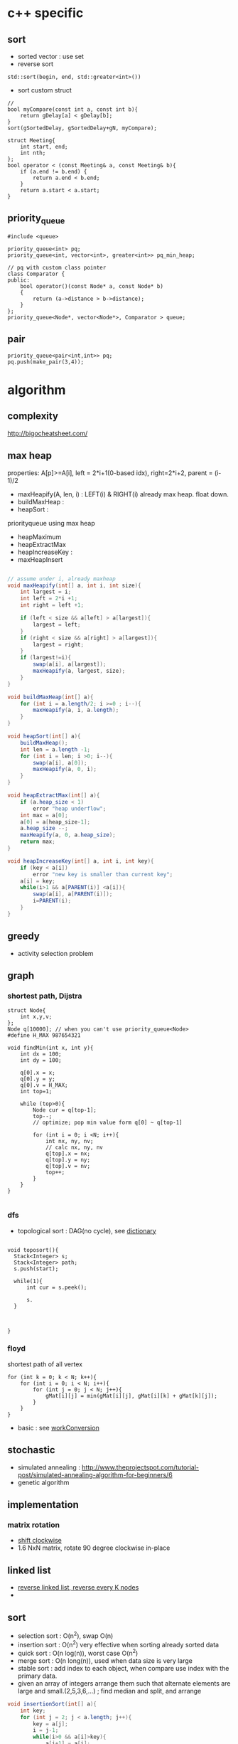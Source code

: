 
* c++ specific
** sort 
- sorted vector : use set
- reverse sort
#+BEGIN_SRC C++
  std::sort(begin, end, std::greater<int>())
#+END_SRC
- sort custom struct
#+BEGIN_SRC C++
  // 
  bool myCompare(const int a, const int b){
      return gDelay[a] < gDelay[b];
  }
  sort(gSortedDelay, gSortedDelay+gN, myCompare);

  struct Meeting{
      int start, end;
      int nth;
  };
  bool operator < (const Meeting& a, const Meeting& b){
      if (a.end != b.end) {
          return a.end < b.end;
      }    
      return a.start < a.start;
  } 
#+END_SRC
** priority_queue
#+BEGIN_SRC c++
  #include <queue>

  priority_queue<int> pq;
  priority_queue<int, vector<int>, greater<int>> pq_min_heap;

  // pq with custom class pointer
  class Comparator {
  public:
      bool operator()(const Node* a, const Node* b)
      {
          return (a->distance > b->distance);
      }
  };
  priority_queue<Node*, vector<Node*>, Comparator > queue;
#+END_SRC
** pair
#+BEGIN_SRC c++
  priority_queue<pair<int,int>> pq;
  pq.push(make_pair(3,4));
#+END_SRC
* algorithm
** complexity
http://bigocheatsheet.com/

** max heap
properties: A[p]>=A[i], left = 2*i+1(0-based idx), right=2*i+2, parent = (i-1)/2
- maxHeapify(A, len, i) : LEFT(i) & RIGHT(i) already max heap. float down.
- buildMaxHeap : 
- heapSort : 
priorityqueue using max heap
- heapMaximum
- heapExtractMax
- heapIncreaseKey : 
- maxHeapInsert
#+BEGIN_SRC java

  // assume under i, already maxheap
  void maxHeapify(int[] a, int i, int size){
      int largest = i;
      int left = 2*i +1;
      int right = left +1;

      if (left < size && a[left] > a[largest]){
          largest = left;
      }
      if (right < size && a[right] > a[largest]){
          largest = right;
      }
      if (largest!=i){
          swap(a[i], a[largest]);
          maxHeapify(a, largest, size);
      }
  }

  void buildMaxHeap(int[] a){
      for (int i = a.length/2; i >=0 ; i--){
          maxHeapify(a, i, a.length);
      }
  }

  void heapSort(int[] a){
      buildMaxHeap();
      int len = a.length -1;
      for (int i = len; i >0; i--){
          swap(a[i], a[0]);
          maxHeapify(a, 0, i);
      }
  }

  void heapExtractMax(int[] a){
      if (a.heap_size < 1)
          error "heap underflow";
      int max = a[0];
      a[0] = a[heap_size-1];
      a.heap_size --;
      maxHeapify(a, 0, a.heap_size);
      return max;
  }

  void heapIncreaseKey(int[] a, int i, int key){
      if (key < a[i])
          error "new key is smaller than current key";
      a[i] = key;
      while(i>1 && a[PARENT(i)] <a[i]){
          swap(a[i], a[PARENT(i)]);
          i=PARENT(i);
      }            
  }
#+END_SRC

** greedy
- activity selection problem
** graph
*** shortest path, Dijstra
#+BEGIN_SRC c++
  struct Node{
      int x,y,v;
  };
  Node q[10000]; // when you can't use priority_queue<Node>
  #define H_MAX 987654321

  void findMin(int x, int y){
      int dx = 100;
      int dy = 100;

      q[0].x = x;
      q[0].y = y;
      q[0].v = H_MAX;
      int top=1;
      
      while (top>0){
          Node cur = q[top-1];
          top--;
          // optimize; pop min value form q[0] ~ q[top-1]

          for (int i = 0; i <N; i++){
              int nx, ny, nv;
              // calc nx, ny, nv
              q[top].x = nx;
              q[top].y = ny;
              q[top].v = nv;
              top++;
          }
      }
  }

#+END_SRC
*** dfs
- topological sort : DAG(no cycle), see [[file:cpp/codejam/dictionary.cpp][dictionary]]
#+BEGIN_SRC c++

  void toposort(){    
    Stack<Integer> s;
    Stack<Integer> path;
    s.push(start);  
  
    while(1){
        int cur = s.peek();

        s.
    }



  }
#+END_SRC
*** floyd
shortest path of all vertex
#+BEGIN_SRC c++
  for (int k = 0; k < N; k++){
      for (int i = 0; i < N; i++){
          for (int j = 0; j < N; j++){
              gMat[i][j] = min(gMat[i][j], gMat[i][k] + gMat[k][j]);
          }
      }
  }
#+END_SRC
- basic : see [[file:cpp/codejam/sotong/workConversion.cpp][workConversion]]
** stochastic
- simulated annealing : http://www.theprojectspot.com/tutorial-post/simulated-annealing-algorithm-for-beginners/6
- genetic algorithm
** implementation
*** matrix rotation
- [[file:java/src/codejam/lib/impl/RotateMatrix.java][shift clockwise]]
- 1.6 NxN matrix, rotate 90 degree clockwise in-place
** linked list
- [[file:java/src/crackcode/List.java::reverseIterative][reverse linked list, reverse every K nodes]]
- 
** sort 
- selection sort : O(n^2), swap O(n)
- insertion sort : O(n^2) very effective when sorting already sorted data
- quick sort : O(n log(n)), worst case O(n^2)
- merge sort : O(n long(n)), used when data size is very large
- stable sort : add index to each object, when compare use index with the primary data.
- given an array of integers arrange them   such that alternate elements are large and small.(2,5,3,6,...) ; find median and split, and arrange
#+BEGIN_SRC java
  void insertionSort(int[] a){
      int key;
      for (int j = 2; j < a.length; j++){
          key = a[j];
          i = j-1;
          while(i>0 && a[i]>key){
              a[i+1] = a[i];
              i=i-1;
          }
          a[i+1] = key;            
      }
  }

  int partition(int[] a, int s, int e){
      p = a[e];
      i = s-1;
      for (int j = s; j <= e-1; j++){
          if (a[j]<=p){
              i++;
              swap(a[j], a[i]);
          }
      }
      swap(a[i+1], a[e]);
      return i+1;
  }
  // s,e : inclusive
  void qsort(int[] a, int s, int e){
      if (s<e){
          int m = partition(a, s, e);
          qsort(a, s, m-1);
          qsort(a, m+1, e);
      }
  }

  // a& b inclusive
  static void mergeSort(int[] a, int[] b, int start, int end) {
      if (start == end) {
          return;
      }
          
      int m = (start+end)/2;
      mergeSort(a, b, start, m);
      mergeSort(a, b, m+1, end);
      // copy sorted a to b
      int l = start;
      int r = m + 1;
      for (int i = start; i <= end; i++) {
          if (l > m) {
              b[i] = a[r++];
              continue;
          }
          if (r > end) {
              b[i] = a[l++];
              continue;
          }

          if (a[l] > a[r]) {
              b[i] = a[r++];
          } else {
              b[i] = a[l++];
          }
      }
          
      // copy b back to a
      for (int i = start; i <= end; i++) {
          a[i] = b[i];
      }
  }
  // sort custom object
  Arrays.sort(strings, new Comparator<String>(){
          int compare(String o1, String o2) {
              // return >0 , if o1 is greater than o2,
              // return 0, when equals
          }
      });

#+END_SRC


*** return the number of non-empty contiguous subarray whose sum is in range[a,b]
http://www.careercup.com/question?id=5200686994161664
idea : sort prefix sum. and choose
*** 3sum
3sum : https://leetcode.com/problems/3sum/
3sum closest : 
** dp
*** lis (longest increasing subsequence)
see [[file:cpp/codejam/lis.cpp][lis(java)]]
http://www.geeksforgeeks.org/dynamic-programming-set-3-longest-increasing-subsequence/
http://www.geeksforgeeks.org/dynamic-programming-set-14-variations-of-lis/
hackerrank, https://www.hackerrank.com/challenges/subsequence-weighting
http://www.programminglogic.com/codesprint-2-problem-subsequence-weighting/
** binary search
70억명중에서 특정 정보를 탐색할때 바이너리 서치를 사용하면 33번만에 특정인을 찾을 수 있다. 이유는 소트가 되어 있다는 가정때문에 탐색공간을 매 비교마다 반으로 줄일 수 있기 때문.
log(n)의 time complexity는 정말 느리게 증가하는 것임.

먼저 정통 binary search의 코디는 아래 처럼.
#+BEGIN_SRC java
  int binarySearch(int[] a, int key) {
      int s=0;
      int e=a.length-1;
      while (s <= e) {            // notice equal sign
          int m = (s + e) / 2;
          if (a[m] > key) {
              e = m - 1;
          } else if (a[m] < key) {
              s = m + 1;
          } else
              return m;
      }
      // means s>e. so no key found. means we've searched entire range.
      return -1;
  }
#+END_SRC

위 개념으로 여러가지 응용을 할 수 있다. 
같은것이 있을때
insert position찾을때
특정 조건을 만족하는 시작점/끝점

문제들...
- kth smallest element in a soretd matrix https://leetcode.com/problems/kth-smallest-element-in-a-sorted-matrix/
- median of two sorted array https://leetcode.com/problems/median-of-two-sorted-arrays/
  - explanation is awesome! https://discuss.leetcode.com/topic/4996/share-my-o-log-min-m-n-solution-with-explanation
- 

*** reference
- https://www.topcoder.com/community/data-science/data-science-tutorials/binary-search/
see [[file:java/src/codejam/lib/BinarySearch.java][BinarySearch(java)]]

** union find (disjoint set)
applications
- find cycle in graph
- find unused variable in source code
- minimum spaanning tree


concept
1. init parent[i] to i. N set exists first
2. union(i,j): parent[i] = j
3. find(i) : traverse to leaf until parent[i]==i
4. union by rank(optimization 1) : make tree by rank
5. path compression(optimization 2) : 
implementation 
[[file:java/src/main/java/crackcode/tree/UnionFind.java][UnionFind.java]]


problems
- https://leetcode.com/problems/number-of-islands-ii/

references:
- http://algs4.cs.princeton.edu/15uf/
- http://www.geeksforgeeks.org/union-find-algorithm-set-2-union-by-rank/


** questions
http://www.glassdoor.com/Interview/Google-Interview-Questions-E9079.htm
http://courses.csail.mit.edu/iap/interview/Hacking_a_Google_Interview_Practice_Questions_Person_B.pdf

bigo notation : http://bigocheatsheet.com/
http://www.reddit.com/search?q=google+interview+phone&restrict_sr=off&sort=relevance&t=all

*** kth largest element
quickselect
#+BEGIN_SRC c++
QuickSelect(A, k)
  let r be chosen uniformly at random in the range 1 to length(A)
  let pivot = A[r]
  let A1, A2 be new arrays
  # split into a pile A1 of small elements and A2 of big elements
  for i = 1 to n
    if A[i] < pivot then
      append A[i] to A1
    else if A[i] > pivot then
      append A[i] to A2
    else
      # do nothing
  end for
  if k <= length(A1):
    # it's in the pile of small elements
    return QuickSelect(A1, k)
  else if k > length(A) - length(A2)
    # it's in the pile of big elements
    return QuickSelect(A2, k - (length(A) - length(A2))
  else
    # it's equal to the pivot
    return pivot
#+END_SRC
*** pemutation, combination
    see [[file:cpp/codejam/combination.cpp][combination]]
** stack, queue
#+BEGIN_SRC java
  // queue
  LinkedList<Integer> l = new LinkedList<Integer>();
  l.poll();
  l.peek();
  l.add();

  // stack
  Stack<Integer> stack = new Stack<Intege>();
  stack.push(1);
  stack.pop();
#+END_SRC
** tree
- # nodes of having values between 2 given integers. each node has # left children and #right children.
#+BEGIN_SRC java
  int getMaxDepth(Node n){
      if(node==null)
          return 0;
      return 1 + Math.max(getMaxDepth(n.left), getMaxDepth(n.right));
  }

  Node getTreeMinRecursive(Node n){
      if (n==null){
          return null;
      }
      if (n.left!=null){
          return getTreeMinRecusive(n.left);
      }
      return n;
  }

  Node getTreeMinIterative(Node n){
      if (n==null){
          return null;
      }
      Node cur = n;
      while(cur.left!=null)
          cur = cur.left;
      return cur;
  }

  Node getTreeMax(Node n){
      if (node==null){
          return null;
      }
      Node cur=n;
      while (cur.right!=null){
          cur = cur.right;
      }
      return cur;
  }

  Node getTreePredecessor(Node n){
      if (node==null){
          return null;
      }

      if (node.left!=null){
          return getTreeMax(node.right);
      }

      Node cur = n;
      while (cur.getParent()!=null && cur==cur.getParent().left){
          cur = cur.getParent();
      }
      return cur.getParent();
  }

  Node getTreeSuccessor(Node n){
      if (n==null){
          return null;
      }

      if (n.right!=null){
          return getTreeMin(Node n);
      }

      Node cur = n;
      while (cur.getParent()!=null && cur==cur.getParent().right){
          cur = cur.getParent();
      }

      return cur.getParent();    
  }

  void transPlant(Tree t, Node u, Node v){
      if (u.parent==null){
          t.root = v;
          return;
      }

      if (u==u.parent.left){
          u.parent.left =v;
      }else
          u.parent.right=v;
      if (v!=null){
          v.parent = u.parent;        
      }
  }
#+END_SRC

*** depth traverse 
https://leetcode.com/problems/populating-next-right-pointers-in-each-node/

*** binary indexed tree
L(i) : position of last 1 bit. eg> 3= 11 -> 1, 4=100 -> 3
*** segment tree
[[file:java/src/main/java/codejam/lib/tree/SegmentTree.java][segment tree]]

** trie
insert/search O(M)
** math
- gcd
gcd(a,a) = a
gcd(a,b) = gcd(a - b,b), if a > b
gcd(a,b) = gcd(a, b-a)d, if b > a

** bit
- big endian; store from MSB, little endian, store from LSB. x86 : little, arm: bi-endianness
- >> : append 1 when negative. called 부호확장. use >>> to append 0 always
- remove specific bit : bit &= ~(1<<p)
- toggle specific bit : bit ^= (1<<p)
- Integer.bitCount(toppings)
- 5.3 next smallest number/ previous largest number that have same number of 1 bits in their binary representation
#+BEGIN_SRC java
  int setBit(int n, int idx, boolean bset){
      if(bSet){
          return n | (1<<idx);
      }else{
          int mask = ~(1<<idx);
          return n & mask;
      }
  }
#+END_SRC

** design
*** scalability
- scale up : add ram, scale out : add another machine
- http://highscalability.com/google-architecture
  - GFS
  - MapReduce
  - BigTable
- url shortening service : http://www.hiredintech.com/app#the-system-design-process
consistent hashing ?
- load balancing
  - port forwarding by load balancer HW
  - round robin DNS
*** image search
computer vision, machine learning
image distance: compare similarity of two images in color, texture, shape
*** GFS
http://research.google.com/archive/gfs.html
*** MapReduce
http://research.google.com/archive/mapreduce.html

** CrackCode
- 2.2 Implement an algorithm to find the nth to last element of a singly linked list. hint : using 2 node pointers
- 2.5 circular linked list. finding loop start. hint : using 2 node pointers
- 4.5 in-order successor
- 4.8 all path of tree which sum is S
- 11.1 stock price - system design
raw text files : hard to maintain
db : dynamic query, 
json file for each : simple enough to display static info
- find 2 numbers add up to x, with unsorted arrays; sort it, 2 pointers. one from the start, one from the end
- Given a string, convert it into a palindrome with the least number of insertions possible.
- Write code to determine if a given input string contains balanced parentheses. follow up: Modify the code to work for more brackets: {}, [].
** etc

- majority voting algorithm, http://www.cs.utexas.edu/~moore/best-ideas/mjrty/example.html 
If the counter is 0, we set the current candidate to e and we set the counter to 1.
If the counter is not 0, we increment or decrement the counter according to whether e is the current candidate.
** ing
- given set of characters duplicates possible, and given dictionary (list of words). Find longest word from dictionary that can be made from given characters. How will you do it if '*' (matches one wild character) is also included?
- Access card system design
- utf-8 byte stream verification and character extraction.

from http://www.glassdoor.com/Interview/An-array-contains-integers-with-the-property-that-a-particular-number-called-the-majority-element-appears-more-than-50-o-QTN_717526.htm
Find the local minima in an array. A local minima is defined as a number whose left and right indices are greater than it in value.   View Answers (4)
An array contains integers with the property that a particular number, called the majority element, appears more than 50% of the time. Give an algo to find this majority number   View Answers (4)

Also asked for maximum contiguous subarray problem   
In a given binary tree, find the number of elements that lie in a given range. 

- design
  - online battleship game over the internet
  - wearable device
  - google image search
* system design
https://www.careercup.com/page?pid=google-interview-questions&topic=system-design-interview-questions
https://github.com/jwasham/google-interview-university/blob/master/README.md#implement-system-routines
** scalability for dummy
** instagram
- OS: Ubuntu
- load balancer : 2 nginx(nginx can be used application-level load balancer) & dns round-robin -> AWS ELB & 3 nginx
- application svr : 25 Django servers. gunicorn as wsgi server. use Fabric to run commands on many instances.
- data storage : PostgreSQL with shard. master-replica using streaming replication. use EBS to snapshotting
  - photos on S3.
  - redis : session, main feed, activity feed
  - 6 memcached instances,
  - Gearman : task queue , monitoring : Munin
- 
** Google Architecture 
*** GFS (Google File System)
- why?
high scalability
reliability
huge read/write bandwidth
suppport large blocks of data 
- Master and data nodes(NameNode and data nodes in Hadoop)
*** MapReduce
- You got so much data. TBs of data stored across 1000 machines. DB don't scale or cost effectively scale to those levels. that's where MR comes in.
- Users specify a map function that processes a key/value pair to generate a set of intermediate key/value pairs, and a reduce function that merges all intermediate values associated with the same intermediate key. Many real world tasks are expressible in this model.
- why MR?
nice way to partion task to across lots of machines
handle machine failures
computation can automatically move closer to the IO source

*** BigTable

* samsung strategy
** useful macros
#+BEGIN_SRC c++
// swap
#define SWAP(a,b) do{int t=a;a=b;b=t;} while(0)

// ddebug
#define HDEBUG
#ifdef HDEBUG
#define hprint(fmt, args...) printf(fmt, ##args)
#else
#define hprint(fmt,args...)
#endif
#+END_SRC
- multiple category : for small N, choose brute force, for large N choose approximation algorithm like greedy.
  .e.g, category 1, N<10 , category 2 N<100, category 3, N<1000
- review 10/24 [[file:cpp/codejam/sotong/151024Toprinter.cpp][ToPrinter]]
  - 500x500 dfs using recursive cause stackoverflow. plz use stack
  - time is out. I was almost there. sigh!
- reivew 12/5 [[file:cpp/codejam/sotong/151205maxModuleHeight.cpp][maxModuleHeight]]
  - find maximum height of matching grid, 30000 pieces, 4x4 grid given.
    - each grid have height, base = 1 + rand()%6, delta= base + rand()%3
- review Feb [[file:cpp/codejam/sotong/160220DogPersonMatching.cpp][PersonDogMatching]]
  - N:5009, 10 sec time limit, dog has 4 properties(hair, age, height, weight, donation). person can adopt a dog satisfying its property range. finding max donation score by matching a dog to a person.
    - approach: 1. hash dog by weight. sort person by highest donation & lowest matcher. and from the start match a dog. if already taken, see already matching person can choose another dog. repeat!
* Amazon
from http://www.workingus.com/v3/forums/topic/%EC%95%84%EB%A7%88%EC%A1%B4-%EC%84%9C%EC%9A%B8%EC%B1%84%EC%9A%A9/
Behavioral의 경우 어떻게 개인 능력을 뛰어 넘는 업무를 성공적으로 수행했는지, 가장 어려웠던 업무를 어떻게 수행했는지와 비슷한 부류의 질문을 모든 세션에서 집요하게 질문받았습니다.
그리고 처음 두 session에서는 algorithm coding 질문을 받았는데 주어진 시간 내에 코딩을 완료하고 추가 질문에 대답할 수 있을 정도의 난이도로, 그리 어려운 문제는 아니었던 것 같구요. 세번째 session에서는 object oriented design, 마지막에는 system design question을 받았는데 각 면접관의 담당 업무와 관련지어서 문제를 출제한 것 같았습니다. 
* study
** 8/30
https://leetcode.com/problems/russian-doll-envelopes/
easy , https://leetcode.com/problems/linked-list-cycle/
** gray encoding
https://leetcode.com/problems/gray-code/
https://discuss.leetcode.com/topic/55808/1ms-java-solution-with-explaination

** pow(x,n) : 2진법을 이용해서 풀자. consider n can be negative
** bit(binary indexed tree)
http://www.geeksforgeeks.org/binary-indexed-tree-or-fenwick-tree-2/
https://www.acmicpc.net/blog/view/21
problems: https://leetcode.com/problems/range-sum-query-2d-mutable/


** 9/9
so beatutiful
https://leetcode.com/problems/range-addition/




